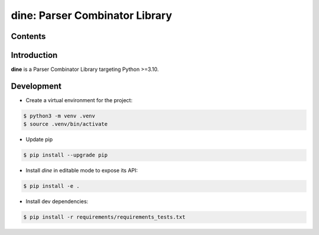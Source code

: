 dine: Parser Combinator Library
======================================

.. start-inclusion-marker-badges

.. image:: https://img.shields.io/github/workflow/status/nathan-wien/dine/Test?style=flat-square
    :alt: Build Status
    :target: https://github.com/nathan-wien/dine/actions?query=workflow%3ATest

.. image:: https://codecov.io/gh/nathan-wien/dine/branch/main/graph/badge.svg
    :alt: Coverage
    :target: https://codecov.io/gh/nathan-wien/dine

.. image:: https://img.shields.io/badge/python%20version-%3E=3.10-02ad93.svg?style=flat-square
    :alt: Python Version
    :target: https://www.python.org/

.. image:: https://img.shields.io/badge/code%20style-black-000000.svg
    :alt: Code Style
    :target: https://github.com/psf/black

.. end-inclusion-marker-badges


Contents
------------------------
.. contents::
   :local:


.. start-inclusion-marker-readme-content

Introduction
--------------------

**dine** is a Parser Combinator Library targeting Python >=3.10.

.. end-inclusion-marker-readme-content

Development
--------------------

- Create a virtual environment for the project:

.. code-block:: console

    $ python3 -m venv .venv
    $ source .venv/bin/activate

- Update pip

.. code-block:: console

    $ pip install --upgrade pip

- Install `dine` in editable mode to expose its API:

.. code-block:: console

    $ pip install -e .

- Install dev dependencies:

.. code-block:: console

    $ pip install -r requirements/requirements_tests.txt
